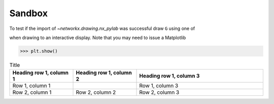 Sandbox
=======



.. nbplot::
    :include-source: false

    >>> import networkx as nx
    >>> import matplotlib.pyplot as plt

.. nbplot::
    :include-source: true

    >>> import networkx as nx
    >>> import matplotlib.pyplot as plt

To test if the import of `~networkx.drawing.nx_pylab` was successful draw ``G``
using one of

.. nbplot::

    >>> G = nx.petersen_graph()
    >>> subax1 = plt.subplot(121)
    >>> nx.draw(G, with_labels=True, font_weight='bold')
    >>> subax2 = plt.subplot(122)
    >>> nx.draw_shell(G, nlist=[range(5, 10), range(5)], with_labels=True, font_weight='bold')

when drawing to an interactive display.  Note that you may need to issue a
Matplotlib

>>> plt.show()


.. list-table:: Title
   :widths: 25 25 50
   :header-rows: 1

   * - Heading row 1, column 1
     - Heading row 1, column 2
     - Heading row 1, column 3
   * - Row 1, column 1
     -
     - Row 1, column 3
   * - Row 2, column 1
     - Row 2, column 2
     - Row 2, column 3
